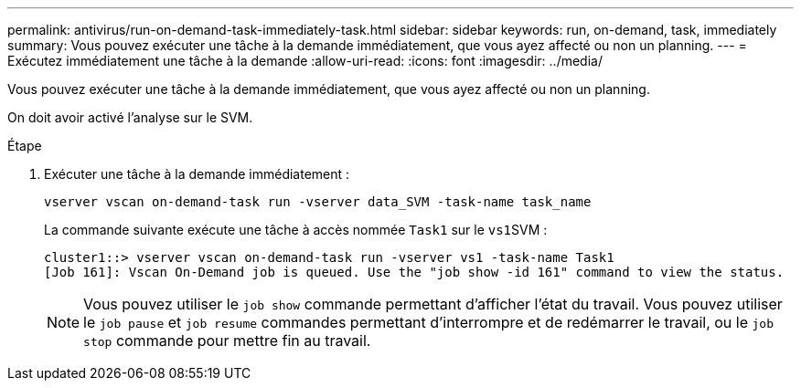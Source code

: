 ---
permalink: antivirus/run-on-demand-task-immediately-task.html 
sidebar: sidebar 
keywords: run, on-demand, task, immediately 
summary: Vous pouvez exécuter une tâche à la demande immédiatement, que vous ayez affecté ou non un planning. 
---
= Exécutez immédiatement une tâche à la demande
:allow-uri-read: 
:icons: font
:imagesdir: ../media/


[role="lead"]
Vous pouvez exécuter une tâche à la demande immédiatement, que vous ayez affecté ou non un planning.

On doit avoir activé l'analyse sur le SVM.

.Étape
. Exécuter une tâche à la demande immédiatement :
+
`vserver vscan on-demand-task run -vserver data_SVM -task-name task_name`

+
La commande suivante exécute une tâche à accès nommée `Task1` sur le ``vs1``SVM :

+
[listing]
----
cluster1::> vserver vscan on-demand-task run -vserver vs1 -task-name Task1
[Job 161]: Vscan On-Demand job is queued. Use the "job show -id 161" command to view the status.
----
+
[NOTE]
====
Vous pouvez utiliser le `job show` commande permettant d'afficher l'état du travail. Vous pouvez utiliser le `job pause` et `job resume` commandes permettant d'interrompre et de redémarrer le travail, ou le `job stop` commande pour mettre fin au travail.

====

